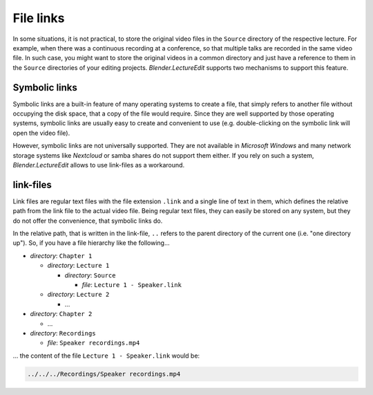 .. _file_links:

File links
==========

In some situations, it is not practical, to store the original video files in the ``Source`` directory of the respective lecture.
For example, when there was a continuous recording at a conference, so that multiple talks are recorded in the same video file.
In such case, you might want to store the original videos in a common directory and just have a reference to them in the ``Source`` directories of your editing projects.
*Blender.LectureEdit* supports two mechanisms to support this feature.


Symbolic links
--------------

Symbolic links are a built-in feature of many operating systems to create a file, that simply refers to another file without occupying the disk space, that a copy of the file would require.
Since they are well supported by those operating systems, symbolic links are usually easy to create and convenient to use (e.g. double-clicking on the symbolic link will open the video file).

However, symbolic links are not universally supported.
They are not available in *Microsoft Windows* and many network storage systems like *Nextcloud* or samba shares do not support them either.
If you rely on such a system, *Blender.LectureEdit* allows to use link-files as a workaround.


link-files
----------

Link files are regular text files with the file extension ``.link`` and a single line of text in them, which defines the relative path from the link file to the actual video file.
Being regular text files, they can easily be stored on any system, but they do not offer the convenience, that symbolic links do.

In the relative path, that is written in the link-file, ``..`` refers to the parent directory of the current one (i.e. "one directory up").
So, if you have a file hierarchy like the following...

* *directory*: ``Chapter 1``

  * *directory*: ``Lecture 1``

    * *directory*: ``Source``

      * *file*: ``Lecture 1 - Speaker.link``

  * *directory*: ``Lecture 2``

    * ...

* *directory*: ``Chapter 2``

  * ...

* *directory*: ``Recordings``

  * *file*: ``Speaker recordings.mp4``

... the content of the file ``Lecture 1 - Speaker.link`` would be:

.. code-block::

   ../../../Recordings/Speaker recordings.mp4
